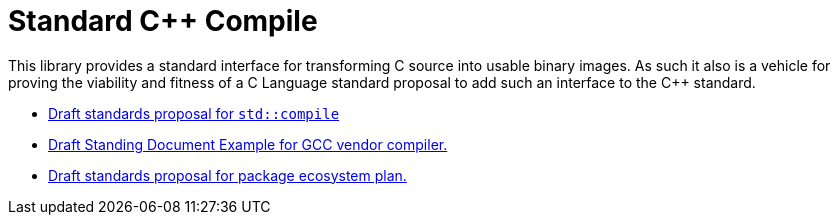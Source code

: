 = Standard C++ Compile

This library provides a standard interface for transforming C++ source into
usable binary images. As such it also is a vehicle for proving the viability
and fitness of a C++ Language standard proposal to add such an interface to
the C++ standard.

* link:https://rawgit.com/bfgroup/std_cpp/master/doc/std_compile_DxxxxR0.html[Draft standards proposal for `std::compile`]
* link:https://rawgit.com/bfgroup/std_cpp/master/doc/std_compile_vendor_gcc_SDxx.html[Draft Standing Document Example for GCC vendor compiler.]
* link:https://rawgit.com/bfgroup/std_cpp/master/doc/package_ecosystem_plan_Dxxxx_R0.html[Draft standards proposal for package ecosystem plan.]
